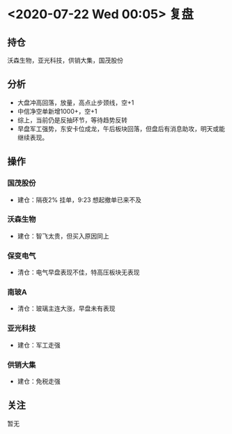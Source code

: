 * <2020-07-22 Wed 00:05> 复盘
** 持仓
   沃森生物，亚光科技，供销大集，国茂股份
** 分析
   * 大盘冲高回落，放量，高点止步颈线，空+1
   * 中信净空单新增1000+，空+1
   * 综上，当前仍是反抽环节，等待趋势反转
   * 早盘军工强势，东安卡位成龙，午后板块回落，但盘后有消息助攻，明天或能继续表现。
** 操作
*** 国茂股份
    * 建仓：隔夜2% 挂单，9:23 想起撤单已来不及
*** 沃森生物
    * 建仓：智飞太贵，但买入原因同上
*** 保变电气
    * 清仓：电气早盘表现不佳，特高压板块无表现
*** 南玻A
    * 清仓：玻璃主连大涨，早盘未有表现
*** 亚光科技
    * 建仓：军工走强
*** 供销大集
    * 建仓：免税走强
** 关注
   暂无
